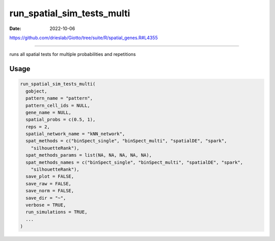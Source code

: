 ===========================
run_spatial_sim_tests_multi
===========================

:Date: 2022-10-06

https://github.com/drieslab/Giotto/tree/suite/R/spatial_genes.R#L4355

===========

runs all spatial tests for multiple probabilities and repetitions

Usage
=====

.. code:: r

   run_spatial_sim_tests_multi(
     gobject,
     pattern_name = "pattern",
     pattern_cell_ids = NULL,
     gene_name = NULL,
     spatial_probs = c(0.5, 1),
     reps = 2,
     spatial_network_name = "kNN_network",
     spat_methods = c("binSpect_single", "binSpect_multi", "spatialDE", "spark",
       "silhouetteRank"),
     spat_methods_params = list(NA, NA, NA, NA, NA),
     spat_methods_names = c("binSpect_single", "binSpect_multi", "spatialDE", "spark",
       "silhouetteRank"),
     save_plot = FALSE,
     save_raw = FALSE,
     save_norm = FALSE,
     save_dir = "~",
     verbose = TRUE,
     run_simulations = TRUE,
     ...
   )
